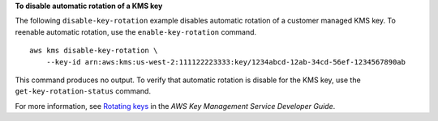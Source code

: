 **To disable automatic rotation of a KMS key**

The following ``disable-key-rotation`` example disables automatic rotation of a customer managed KMS key. To reenable automatic rotation, use the ``enable-key-rotation`` command. ::

    aws kms disable-key-rotation \
        --key-id arn:aws:kms:us-west-2:111122223333:key/1234abcd-12ab-34cd-56ef-1234567890ab

This command produces no output. To verify that automatic rotation is disable for the KMS key, use the ``get-key-rotation-status`` command.

For more information, see `Rotating keys <https://docs.aws.amazon.com/kms/latest/developerguide/rotate-keys.html>`__ in the *AWS Key Management Service Developer Guide*.